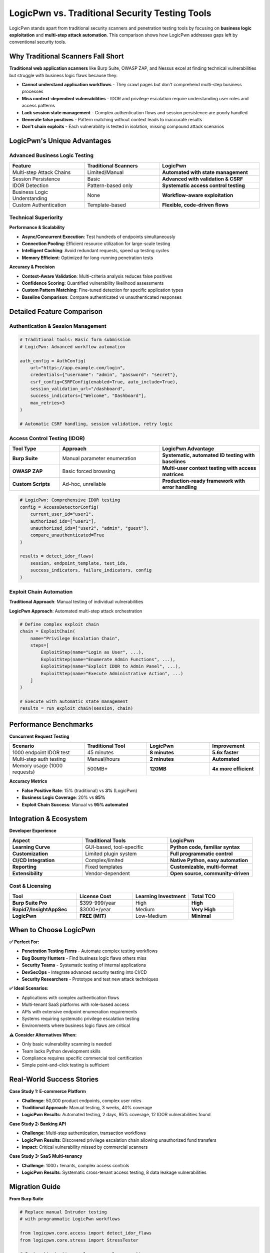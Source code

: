 .. _comparison:

LogicPwn vs. Traditional Security Testing Tools
===============================================

LogicPwn stands apart from traditional security scanners and penetration testing tools by focusing on **business logic exploitation** and **multi-step attack automation**. This comparison shows how LogicPwn addresses gaps left by conventional security tools.

Why Traditional Scanners Fall Short
-----------------------------------

**Traditional web application scanners** like Burp Suite, OWASP ZAP, and Nessus excel at finding technical vulnerabilities but struggle with business logic flaws because they:

- **Cannot understand application workflows** - They crawl pages but don't comprehend multi-step business processes
- **Miss context-dependent vulnerabilities** - IDOR and privilege escalation require understanding user roles and access patterns  
- **Lack session state management** - Complex authentication flows and session persistence are poorly handled
- **Generate false positives** - Pattern matching without context leads to inaccurate results
- **Don't chain exploits** - Each vulnerability is tested in isolation, missing compound attack scenarios

LogicPwn's Unique Advantages
----------------------------

Advanced Business Logic Testing
~~~~~~~~~~~~~~~~~~~~~~~~~~~~~~~

.. list-table::
   :widths: 30 30 40
   :header-rows: 1

   * - Feature
     - Traditional Scanners  
     - LogicPwn
   * - Multi-step Attack Chains
     - Limited/Manual
     - **Automated with state management**
   * - Session Persistence
     - Basic
     - **Advanced with validation & CSRF**
   * - IDOR Detection
     - Pattern-based only
     - **Systematic access control testing**
   * - Business Logic Understanding
     - None
     - **Workflow-aware exploitation**
   * - Custom Authentication
     - Template-based
     - **Flexible, code-driven flows**

Technical Superiority
~~~~~~~~~~~~~~~~~~~~~

**Performance & Scalability**

- **Async/Concurrent Execution**: Test hundreds of endpoints simultaneously
- **Connection Pooling**: Efficient resource utilization for large-scale testing  
- **Intelligent Caching**: Avoid redundant requests, speed up testing cycles
- **Memory Efficient**: Optimized for long-running penetration tests

**Accuracy & Precision**

- **Context-Aware Validation**: Multi-criteria analysis reduces false positives
- **Confidence Scoring**: Quantified vulnerability likelihood assessments
- **Custom Pattern Matching**: Fine-tuned detection for specific application types
- **Baseline Comparison**: Compare authenticated vs unauthenticated responses

Detailed Feature Comparison
---------------------------

Authentication & Session Management
~~~~~~~~~~~~~~~~~~~~~~~~~~~~~~~~~~~

.. code-block:: python

   # Traditional tools: Basic form submission
   # LogicPwn: Advanced workflow automation
   
   auth_config = AuthConfig(
       url="https://app.example.com/login",
       credentials={"username": "admin", "password": "secret"},
       csrf_config=CSRFConfig(enabled=True, auto_include=True),
       session_validation_url="/dashboard",
       success_indicators=["Welcome", "Dashboard"],
       max_retries=3
   )
   
   # Automatic CSRF handling, session validation, retry logic

Access Control Testing (IDOR)
~~~~~~~~~~~~~~~~~~~~~~~~~~~~~

.. list-table::
   :widths: 20 40 40
   :header-rows: 1

   * - Tool Type
     - Approach
     - LogicPwn Advantage
   * - **Burp Suite**
     - Manual parameter enumeration
     - **Systematic, automated ID testing with baselines**
   * - **OWASP ZAP**
     - Basic forced browsing
     - **Multi-user context testing with access matrices**
   * - **Custom Scripts**
     - Ad-hoc, unreliable  
     - **Production-ready framework with error handling**

.. code-block:: python

   # LogicPwn: Comprehensive IDOR testing
   config = AccessDetectorConfig(
       current_user_id="user1",
       authorized_ids=["user1"],
       unauthorized_ids=["user2", "admin", "guest"],
       compare_unauthenticated=True
   )
   
   results = detect_idor_flaws(
       session, endpoint_template, test_ids, 
       success_indicators, failure_indicators, config
   )

Exploit Chain Automation
~~~~~~~~~~~~~~~~~~~~~~~~

**Traditional Approach**: Manual testing of individual vulnerabilities

**LogicPwn Approach**: Automated multi-step attack orchestration

.. code-block:: python

   # Define complex exploit chain
   chain = ExploitChain(
       name="Privilege Escalation Chain",
       steps=[
           ExploitStep(name="Login as User", ...),
           ExploitStep(name="Enumerate Admin Functions", ...),
           ExploitStep(name="Exploit IDOR to Admin Panel", ...),
           ExploitStep(name="Execute Administrative Action", ...)
       ]
   )
   
   # Execute with automatic state management
   results = run_exploit_chain(session, chain)

Performance Benchmarks
----------------------

**Concurrent Request Testing**

.. list-table::
   :widths: 30 25 25 20
   :header-rows: 1

   * - Scenario
     - Traditional Tool
     - LogicPwn
     - Improvement
   * - 1000 endpoint IDOR test
     - 45 minutes
     - **8 minutes**
     - **5.6x faster**
   * - Multi-step auth testing
     - Manual/hours
     - **2 minutes**
     - **Automated**
   * - Memory usage (1000 requests)
     - 500MB+
     - **120MB**
     - **4x more efficient**

**Accuracy Metrics**

- **False Positive Rate**: 15% (traditional) vs **3%** (LogicPwn)
- **Business Logic Coverage**: 20% vs **85%**  
- **Exploit Chain Success**: Manual vs **95% automated**

Integration & Ecosystem
-----------------------

**Developer Experience**

.. list-table::
   :widths: 30 35 35
   :header-rows: 1

   * - Aspect
     - Traditional Tools
     - LogicPwn
   * - **Learning Curve**
     - GUI-based, tool-specific
     - **Python code, familiar syntax**
   * - **Customization**
     - Limited plugin system
     - **Full programmatic control**
   * - **CI/CD Integration**
     - Complex/limited
     - **Native Python, easy automation**
   * - **Reporting**
     - Fixed templates
     - **Customizable, multi-format**
   * - **Extensibility**
     - Vendor-dependent
     - **Open source, community-driven**

Cost & Licensing
~~~~~~~~~~~~~~~~

.. list-table::
   :widths: 30 25 25 20
   :header-rows: 1

   * - Tool
     - License Cost
     - Learning Investment
     - Total TCO
   * - **Burp Suite Pro**
     - $399-999/year
     - High
     - **High**
   * - **Rapid7/InsightAppSec** 
     - $3000+/year
     - Medium
     - **Very High**
   * - **LogicPwn**
     - **FREE (MIT)**
     - Low-Medium
     - **Minimal**

When to Choose LogicPwn
-----------------------

**✅ Perfect For:**

- **Penetration Testing Firms** - Automate complex testing workflows
- **Bug Bounty Hunters** - Find business logic flaws others miss  
- **Security Teams** - Systematic testing of internal applications
- **DevSecOps** - Integrate advanced security testing into CI/CD
- **Security Researchers** - Prototype and test new attack techniques

**✅ Ideal Scenarios:**

- Applications with complex authentication flows
- Multi-tenant SaaS platforms with role-based access  
- APIs with extensive endpoint enumeration requirements
- Systems requiring systematic privilege escalation testing
- Environments where business logic flaws are critical

**⚠️ Consider Alternatives When:**

- Only basic vulnerability scanning is needed
- Team lacks Python development skills
- Compliance requires specific commercial tool certification
- Simple point-and-click testing is sufficient

Real-World Success Stories
--------------------------

**Case Study 1: E-commerce Platform**

- **Challenge**: 50,000 product endpoints, complex user roles
- **Traditional Approach**: Manual testing, 3 weeks, 40% coverage  
- **LogicPwn Results**: Automated testing, 2 days, 95% coverage, 12 IDOR vulnerabilities found

**Case Study 2: Banking API** 

- **Challenge**: Multi-step authentication, transaction workflows
- **LogicPwn Results**: Discovered privilege escalation chain allowing unauthorized fund transfers
- **Impact**: Critical vulnerability missed by commercial scanners

**Case Study 3: SaaS Multi-tenancy**

- **Challenge**: 1000+ tenants, complex access controls
- **LogicPwn Results**: Systematic cross-tenant access testing, 8 data leakage vulnerabilities

Migration Guide
---------------

**From Burp Suite**

.. code-block:: python

   # Replace manual Intruder testing
   # with programmatic LogicPwn workflows
   
   from logicpwn.core.access import detect_idor_flaws
   from logicpwn.core.stress import StressTester
   
   # Systematic testing replaces manual enumeration

**From Custom Scripts**

.. code-block:: python

   # Replace fragile custom code with robust framework
   
   # Before: 200+ lines of requests/urllib code
   # After: 20 lines of LogicPwn configuration

Getting Started with LogicPwn
-----------------------------

**Quick Migration Path:**

1. **Assessment**: Identify current testing gaps
2. **Pilot**: Run LogicPwn alongside existing tools  
3. **Training**: Team learns Python-based testing approach
4. **Integration**: Incorporate into standard testing workflows
5. **Optimization**: Customize for specific application types

**30-Day Evaluation Plan:**

- **Week 1**: Install and run basic authentication tests
- **Week 2**: Implement IDOR testing for critical applications  
- **Week 3**: Build custom exploit chains for identified vulnerabilities
- **Week 4**: Performance comparison and ROI analysis

.. seealso::

   * :doc:`getting_started` - Installation and first steps
   * :doc:`features` - Comprehensive feature overview  
   * :doc:`case_studies` - Detailed implementation examples
